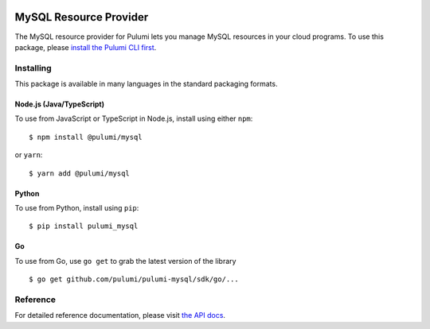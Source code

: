 |Build Status|

MySQL Resource Provider
=======================

The MySQL resource provider for Pulumi lets you manage MySQL resources
in your cloud programs. To use this package, please `install the Pulumi
CLI first <https://pulumi.io/>`__.

Installing
----------

This package is available in many languages in the standard packaging
formats.

Node.js (Java/TypeScript)
~~~~~~~~~~~~~~~~~~~~~~~~~

To use from JavaScript or TypeScript in Node.js, install using either
``npm``:

::

   $ npm install @pulumi/mysql

or ``yarn``:

::

   $ yarn add @pulumi/mysql

Python
~~~~~~

To use from Python, install using ``pip``:

::

   $ pip install pulumi_mysql

Go
~~

To use from Go, use ``go get`` to grab the latest version of the library

::

   $ go get github.com/pulumi/pulumi-mysql/sdk/go/...

Reference
---------

For detailed reference documentation, please visit `the API
docs <https://pulumi.io/reference/pkg/nodejs/@pulumi/mysql/index.html>`__.

.. |Build Status| image:: https://travis-ci.com/pulumi/pulumi-mysql.svg?token=eHg7Zp5zdDDJfTjY8ejq&branch=master
   :target: https://travis-ci.com/pulumi/pulumi-mysql
